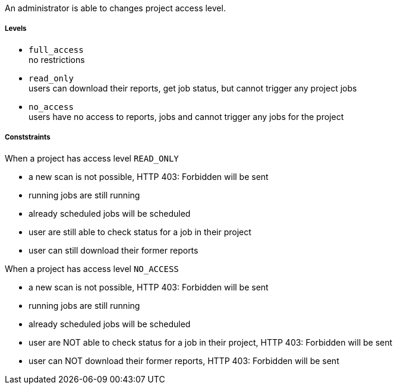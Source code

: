 // SPDX-License-Identifier: MIT
An administrator is able to changes project access level.

===== Levels
- `full_access` +
   no restrictions
- `read_only` +
  users can download their reports, get job status, but cannot trigger any project jobs
- `no_access` +
  users have no access to reports, jobs and cannot trigger any jobs for the project 

===== Conststraints

When a project has access level `READ_ONLY`

- a new scan is not possible, HTTP 403: Forbidden will be sent
- running jobs are still running
- already scheduled jobs will be scheduled
- user are still able to check status for a job in their project
- user can still download their former reports

When a project has access level `NO_ACCESS`

- a new scan is not possible, HTTP 403: Forbidden will be sent
- running jobs are still running
- already scheduled jobs will be scheduled
- user are NOT able to check status for a job in their project,  HTTP 403: Forbidden will be sent
- user can NOT download their former reports,  HTTP 403: Forbidden will be sent

